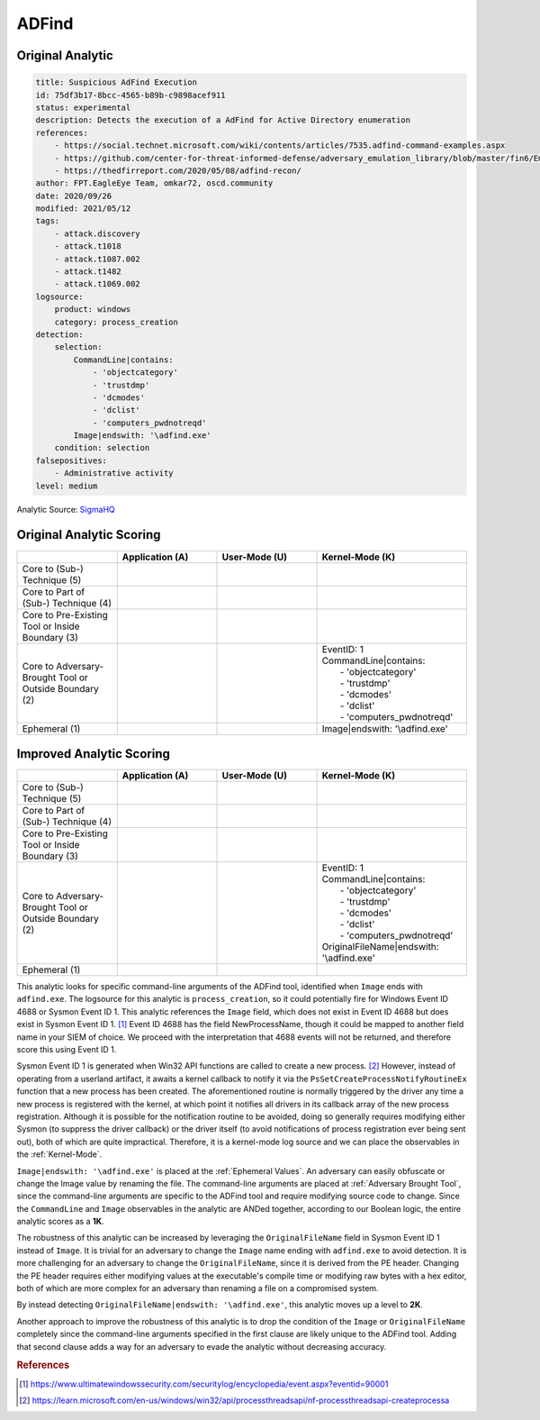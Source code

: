 .. _AD Find:

-----------------
ADFind
-----------------

Original Analytic
^^^^^^^^^^^^^^^^^

.. code-block:: yaml

  title: Suspicious AdFind Execution
  id: 75df3b17-8bcc-4565-b89b-c9898acef911
  status: experimental
  description: Detects the execution of a AdFind for Active Directory enumeration
  references:
      - https://social.technet.microsoft.com/wiki/contents/articles/7535.adfind-command-examples.aspx
      - https://github.com/center-for-threat-informed-defense/adversary_emulation_library/blob/master/fin6/Emulation_Plan/Phase1.md
      - https://thedfirreport.com/2020/05/08/adfind-recon/
  author: FPT.EagleEye Team, omkar72, oscd.community
  date: 2020/09/26
  modified: 2021/05/12
  tags:
      - attack.discovery
      - attack.t1018
      - attack.t1087.002
      - attack.t1482
      - attack.t1069.002
  logsource:
      product: windows
      category: process_creation
  detection:
      selection:
          CommandLine|contains:
              - 'objectcategory'
              - 'trustdmp'
              - 'dcmodes'
              - 'dclist'
              - 'computers_pwdnotreqd'
          Image|endswith: '\adfind.exe'
      condition: selection
  falsepositives:
      - Administrative activity
  level: medium

Analytic Source: `SigmaHQ <https://github.com/SigmaHQ/sigma/blob/30bee7204cc1b98a47635ed8e52f44fdf776c602/rules/windows/process_creation/win_susp_adfind.yml>`_

Original Analytic Scoring
^^^^^^^^^^^^^^^^^^^^^^^^^

.. list-table::
    :widths: 20 20 20 30
    :header-rows: 1

    * -
      - Application (A)
      - User-Mode (U)
      - Kernel-Mode (K)
    * - Core to (Sub-) Technique (5)
      -
      -
      -
    * - Core to Part of (Sub-) Technique (4)
      -
      -
      -
    * - Core to Pre-Existing Tool or Inside Boundary (3)
      -
      -
      -
    * - Core to Adversary-Brought Tool or Outside Boundary (2)
      -
      - 
      - | EventID: 1
        | CommandLine|contains:
        |   - 'objectcategory'
        |   - 'trustdmp'
        |   - 'dcmodes'
        |   - 'dclist'
        |   - 'computers_pwdnotreqd'
    * - Ephemeral (1)
      -
      - 
      - Image|endswith: '\\adfind.exe'

Improved Analytic Scoring
^^^^^^^^^^^^^^^^^^^^^^^^^

.. list-table::
    :widths: 20 20 20 30
    :header-rows: 1

    * -
      - Application (A)
      - User-Mode (U)
      - Kernel-Mode (K)
    * - Core to (Sub-) Technique (5)
      -
      -
      -
    * - Core to Part of (Sub-) Technique (4)
      -
      -
      -
    * - Core to Pre-Existing Tool or Inside Boundary (3)
      -
      -
      -
    * - Core to Adversary-Brought Tool or Outside Boundary (2)
      -
      - 
      - | EventID: 1
        | CommandLine|contains:
        |   - 'objectcategory'
        |   - 'trustdmp'
        |   - 'dcmodes'
        |   - 'dclist'
        |   - 'computers_pwdnotreqd'
        | OriginalFileName|endswith: '\\adfind.exe'
    * - Ephemeral (1)
      -
      -
      -

This analytic looks for specific command-line arguments of the ADFind tool,
identified when ``Image`` ends with ``adfind.exe``. The logsource for this
analytic is ``process_creation``, so it could potentially fire for Windows Event
ID 4688 or Sysmon Event ID 1. This analytic references the ``Image`` field,
which does not exist in Event ID 4688 but does exist in Sysmon Event ID 1.
[#f1]_ Event ID 4688 has the field NewProcessName, though it could be mapped to
another field name in your SIEM of choice. We proceed with the interpretation
that 4688 events will not be returned, and therefore score this using Event ID
1.

Sysmon Event ID 1 is generated when Win32 API functions are called to create a
new process. [#f2]_  However, instead of operating from a userland artifact, it
awaits a kernel callback to notify it via the
``PsSetCreateProcessNotifyRoutineEx`` function that a new process has been
created. The aforementioned routine is normally triggered by the driver any time
a new process is registered with the kernel, at which point it notifies all
drivers in its callback array of the new process registration. Although it is
possible for the notification routine to be avoided, doing so generally requires
modifying either Sysmon (to suppress the driver callback) or the driver itself
(to avoid notifications of process registration ever being sent out), both of
which are quite impractical. Therefore, it is a kernel-mode log source and we
can place the observables in the :ref:`Kernel-Mode`.

``Image|endswith: '\adfind.exe'`` is placed at the :ref:`Ephemeral Values`. An
adversary can easily obfuscate or change the Image value by renaming the file.
The command-line arguments are placed at :ref:`Adversary Brought Tool`, since
the command-line arguments are specific to the ADFind tool and require modifying
source code to change. Since the ``CommandLine`` and ``Image`` observables in
the analytic are ANDed together, according to our Boolean logic, the entire
analytic scores as a **1K**.

The robustness of this analytic can be increased by leveraging the
``OriginalFileName`` field in Sysmon Event ID 1 instead of ``Image``. It is
trivial for an adversary to change the ``Image`` name ending with ``adfind.exe``
to avoid detection. It is more challenging for an adversary to change the
``OriginalFileName``, since it is derived from the PE header. Changing the PE
header requires either modifying values at the executable's compile time or
modifying raw bytes with a hex editor, both of which are more complex for an
adversary than renaming a file on a compromised system.

By instead detecting ``OriginalFileName|endswith: '\adfind.exe'``, this analytic
moves up a level to **2K**.

Another approach to improve the robustness of this analytic is to drop the
condition of the ``Image`` or ``OriginalFileName`` completely since the
command-line arguments specified in the first clause are likely unique to the
ADFind tool. Adding that second clause adds a way for an adversary to evade the
analytic without decreasing accuracy.


.. rubric:: References

.. [#f1] https://www.ultimatewindowssecurity.com/securitylog/encyclopedia/event.aspx?eventid=90001
.. [#f2] https://learn.microsoft.com/en-us/windows/win32/api/processthreadsapi/nf-processthreadsapi-createprocessa
